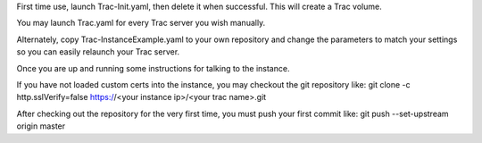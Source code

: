 First time use, launch Trac-Init.yaml, then delete it when successful. This will create a Trac volume.

You may launch Trac.yaml for every Trac server you wish manually.

Alternately, copy Trac-InstanceExample.yaml to your own repository and change the parameters to match your settings so you can easily relaunch your Trac server.

Once you are up and running some instructions for talking to the instance.

If you have not loaded custom certs into the instance, you may checkout the git repository like:
git clone -c http.sslVerify=false https://<your instance ip>/<your trac name>.git

After checking out the repository for the very first time, you must push your first commit like:
git push --set-upstream origin master

